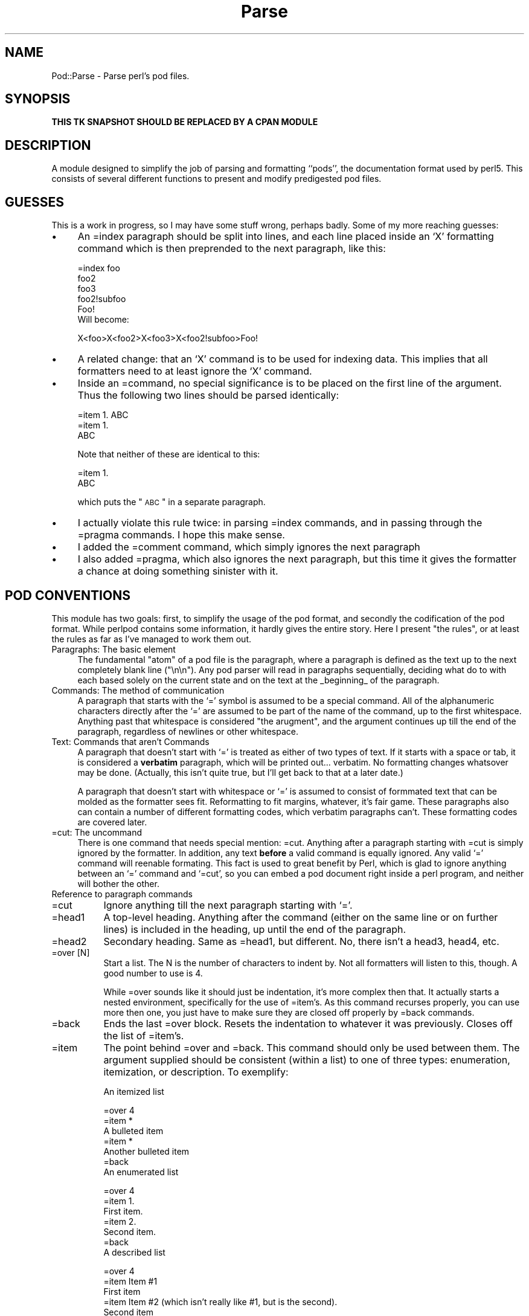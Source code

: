 .rn '' }`
''' $RCSfile$$Revision$$Date$
'''
''' $Log$
'''
.de Sh
.br
.if t .Sp
.ne 5
.PP
\fB\\$1\fR
.PP
..
.de Sp
.if t .sp .5v
.if n .sp
..
.de Ip
.br
.ie \\n(.$>=3 .ne \\$3
.el .ne 3
.IP "\\$1" \\$2
..
.de Vb
.ft CW
.nf
.ne \\$1
..
.de Ve
.ft R

.fi
..
'''
'''
'''     Set up \*(-- to give an unbreakable dash;
'''     string Tr holds user defined translation string.
'''     Bell System Logo is used as a dummy character.
'''
.tr \(*W-|\(bv\*(Tr
.ie n \{\
.ds -- \(*W-
.ds PI pi
.if (\n(.H=4u)&(1m=24u) .ds -- \(*W\h'-12u'\(*W\h'-12u'-\" diablo 10 pitch
.if (\n(.H=4u)&(1m=20u) .ds -- \(*W\h'-12u'\(*W\h'-8u'-\" diablo 12 pitch
.ds L" ""
.ds R" ""
'''   \*(M", \*(S", \*(N" and \*(T" are the equivalent of
'''   \*(L" and \*(R", except that they are used on ".xx" lines,
'''   such as .IP and .SH, which do another additional levels of
'''   double-quote interpretation
.ds M" """
.ds S" """
.ds N" """""
.ds T" """""
.ds L' '
.ds R' '
.ds M' '
.ds S' '
.ds N' '
.ds T' '
'br\}
.el\{\
.ds -- \(em\|
.tr \*(Tr
.ds L" ``
.ds R" ''
.ds M" ``
.ds S" ''
.ds N" ``
.ds T" ''
.ds L' `
.ds R' '
.ds M' `
.ds S' '
.ds N' `
.ds T' '
.ds PI \(*p
'br\}
.\"	If the F register is turned on, we'll generate
.\"	index entries out stderr for the following things:
.\"		TH	Title 
.\"		SH	Header
.\"		Sh	Subsection 
.\"		Ip	Item
.\"		X<>	Xref  (embedded
.\"	Of course, you have to process the output yourself
.\"	in some meaninful fashion.
.if \nF \{
.de IX
.tm Index:\\$1\t\\n%\t"\\$2"
..
.nr % 0
.rr F
.\}
.TH Parse 3 "Tk402.001" "18/Mar/97" "perl/Tk Documentation"
.IX Title "Parse 3"
.UC
.IX Name "Pod::Parse - Parse perl's pod files."
.if n .hy 0
.if n .na
.ds C+ C\v'-.1v'\h'-1p'\s-2+\h'-1p'+\s0\v'.1v'\h'-1p'
.de CQ          \" put $1 in typewriter font
.ft CW
'if n "\c
'if t \\&\\$1\c
'if n \\&\\$1\c
'if n \&"
\\&\\$2 \\$3 \\$4 \\$5 \\$6 \\$7
'.ft R
..
.\" @(#)ms.acc 1.5 88/02/08 SMI; from UCB 4.2
.	\" AM - accent mark definitions
.bd B 3
.	\" fudge factors for nroff and troff
.if n \{\
.	ds #H 0
.	ds #V .8m
.	ds #F .3m
.	ds #[ \f1
.	ds #] \fP
.\}
.if t \{\
.	ds #H ((1u-(\\\\n(.fu%2u))*.13m)
.	ds #V .6m
.	ds #F 0
.	ds #[ \&
.	ds #] \&
.\}
.	\" simple accents for nroff and troff
.if n \{\
.	ds ' \&
.	ds ` \&
.	ds ^ \&
.	ds , \&
.	ds ~ ~
.	ds ? ?
.	ds ! !
.	ds /
.	ds q
.\}
.if t \{\
.	ds ' \\k:\h'-(\\n(.wu*8/10-\*(#H)'\'\h"|\\n:u"
.	ds ` \\k:\h'-(\\n(.wu*8/10-\*(#H)'\`\h'|\\n:u'
.	ds ^ \\k:\h'-(\\n(.wu*10/11-\*(#H)'^\h'|\\n:u'
.	ds , \\k:\h'-(\\n(.wu*8/10)',\h'|\\n:u'
.	ds ~ \\k:\h'-(\\n(.wu-\*(#H-.1m)'~\h'|\\n:u'
.	ds ? \s-2c\h'-\w'c'u*7/10'\u\h'\*(#H'\zi\d\s+2\h'\w'c'u*8/10'
.	ds ! \s-2\(or\s+2\h'-\w'\(or'u'\v'-.8m'.\v'.8m'
.	ds / \\k:\h'-(\\n(.wu*8/10-\*(#H)'\z\(sl\h'|\\n:u'
.	ds q o\h'-\w'o'u*8/10'\s-4\v'.4m'\z\(*i\v'-.4m'\s+4\h'\w'o'u*8/10'
.\}
.	\" troff and (daisy-wheel) nroff accents
.ds : \\k:\h'-(\\n(.wu*8/10-\*(#H+.1m+\*(#F)'\v'-\*(#V'\z.\h'.2m+\*(#F'.\h'|\\n:u'\v'\*(#V'
.ds 8 \h'\*(#H'\(*b\h'-\*(#H'
.ds v \\k:\h'-(\\n(.wu*9/10-\*(#H)'\v'-\*(#V'\*(#[\s-4v\s0\v'\*(#V'\h'|\\n:u'\*(#]
.ds _ \\k:\h'-(\\n(.wu*9/10-\*(#H+(\*(#F*2/3))'\v'-.4m'\z\(hy\v'.4m'\h'|\\n:u'
.ds . \\k:\h'-(\\n(.wu*8/10)'\v'\*(#V*4/10'\z.\v'-\*(#V*4/10'\h'|\\n:u'
.ds 3 \*(#[\v'.2m'\s-2\&3\s0\v'-.2m'\*(#]
.ds o \\k:\h'-(\\n(.wu+\w'\(de'u-\*(#H)/2u'\v'-.3n'\*(#[\z\(de\v'.3n'\h'|\\n:u'\*(#]
.ds d- \h'\*(#H'\(pd\h'-\w'~'u'\v'-.25m'\f2\(hy\fP\v'.25m'\h'-\*(#H'
.ds D- D\\k:\h'-\w'D'u'\v'-.11m'\z\(hy\v'.11m'\h'|\\n:u'
.ds th \*(#[\v'.3m'\s+1I\s-1\v'-.3m'\h'-(\w'I'u*2/3)'\s-1o\s+1\*(#]
.ds Th \*(#[\s+2I\s-2\h'-\w'I'u*3/5'\v'-.3m'o\v'.3m'\*(#]
.ds ae a\h'-(\w'a'u*4/10)'e
.ds Ae A\h'-(\w'A'u*4/10)'E
.ds oe o\h'-(\w'o'u*4/10)'e
.ds Oe O\h'-(\w'O'u*4/10)'E
.	\" corrections for vroff
.if v .ds ~ \\k:\h'-(\\n(.wu*9/10-\*(#H)'\s-2\u~\d\s+2\h'|\\n:u'
.if v .ds ^ \\k:\h'-(\\n(.wu*10/11-\*(#H)'\v'-.4m'^\v'.4m'\h'|\\n:u'
.	\" for low resolution devices (crt and lpr)
.if \n(.H>23 .if \n(.V>19 \
\{\
.	ds : e
.	ds 8 ss
.	ds v \h'-1'\o'\(aa\(ga'
.	ds _ \h'-1'^
.	ds . \h'-1'.
.	ds 3 3
.	ds o a
.	ds d- d\h'-1'\(ga
.	ds D- D\h'-1'\(hy
.	ds th \o'bp'
.	ds Th \o'LP'
.	ds ae ae
.	ds Ae AE
.	ds oe oe
.	ds Oe OE
.\}
.rm #[ #] #H #V #F C
.SH "NAME"
.IX Header "NAME"
Pod::Parse \- Parse perl's pod files.
.SH "SYNOPSIS"
.IX Header "SYNOPSIS"
\fBTHIS TK SNAPSHOT SHOULD BE REPLACED BY A CPAN MODULE\fR
.SH "DESCRIPTION"
.IX Header "DESCRIPTION"
A module designed to simplify the job of parsing and formatting ``pods'\*(R', the
documentation format used by perl5. This consists of several different
functions to present and modify predigested pod files.
.SH "GUESSES"
.IX Header "GUESSES"
This is a work in progress, so I may have some stuff wrong, perhaps badly.
Some of my more reaching guesses:
.Ip "\(bu" 4
.IX Item "\(bu"
An =index paragraph should be split into lines, and each line placed inside
an `X\*(R' formatting command which is then preprended to the next paragraph,
like this:
.Sp
.Vb 8
\&  =index foo
\&  foo2
\&  foo3
\&  foo2!subfoo
\&  
\&  Foo!
\& 
\&Will become:
.Ve
.Vb 1
\&  X<foo>X<foo2>X<foo3>X<foo2!subfoo>Foo!
.Ve
.Ip "\(bu" 4
.IX Item "\(bu"
A related change: that an `X\*(R' command is to be used for indexing data. This
implies that all formatters need to at least ignore the `X\*(R' command.
.Ip "\(bu" 4
.IX Item "\(bu"
Inside an =command, no special significance is to be placed on the first line
of the argument. Thus the following two lines should be parsed identically:
.Sp
.Vb 4
\& =item 1. ABC
\& 
\& =item 1.
\& ABC
.Ve
Note that neither of these are identical to this:
.Sp
.Vb 3
\& =item 1.
\& 
\& ABC
.Ve
which puts the \*(L"\s-1ABC\s0\*(R" in a separate paragraph.
.Ip "\(bu" 4
.IX Item "\(bu"
I actually violate this rule twice: in parsing =index commands, and in
passing through the =pragma commands. I hope this make sense.
.Ip "\(bu" 4
.IX Item "\(bu"
I added the =comment command, which simply ignores the next paragraph
.Ip "\(bu" 4
.IX Item "\(bu"
I also added =pragma, which also ignores the next paragraph, but this time
it gives the formatter a chance at doing something sinister with it.
.SH "POD CONVENTIONS"
.IX Header "POD CONVENTIONS"
This module has two goals: first, to simplify the usage of the pod format,
and secondly the codification of the pod format. While perlpod contains some
information, it hardly gives the entire story. Here I present \*(L"the rules\*(R",
or at least the rules as far as I've managed to work them out.
.Ip "Paragraphs: The basic element" 4
.IX Item "Paragraphs: The basic element"
The fundamental \*(L"atom\*(R" of a pod file is the paragraph, where a paragraph is
defined as the text up to the next completely blank line (\*(R"\en\en"). Any pod
parser will read in paragraphs sequentially, deciding what do to with each
based solely on the current state and on the text at the _beginning_ of the
paragraph.
.Ip "Commands: The method of communication" 4
.IX Item "Commands: The method of communication"
A paragraph that starts with the `=\*(R' symbol is assumed to be a special command.
All of the alphanumeric characters directly after the `=\*(R' are assumed to be
part of the name of the command, up to the first whitespace. Anything past that
whitespace is considered \*(L"the arugment\*(R", and the argument continues up till
the end of the paragraph, regardless of newlines or other whitespace.
.Ip "Text: Commands that aren't Commands" 4
.IX Item "Text: Commands that aren't Commands"
A paragraph that doesn't start with `=\*(R' is treated as either of two types of
text. If it starts with a space or tab, it is considered a \fBverbatim\fR
paragraph, which will be printed out... verbatim. No formatting changes
whatsover may be done. (Actually, this isn't quite true, but I'll get back to
that at a later date.)
.Sp
A paragraph that doesn't start with whitespace or `=\*(R' is assumed to consist of
formmated text that can be molded as the formatter sees fit. Reformatting to
fit margins, whatever, it's fair game. These paragraphs also can contain a
number of different formatting codes, which verbatim paragraphs can't. These
formatting codes are covered later.
.Ip "=cut: The uncommand" 4
.IX Item "=cut: The uncommand"
There is one command that needs special mention: =cut. Anything after a
paragraph starting with =cut is simply ignored by the formatter. In
addition, any text \fBbefore\fR a valid command is equally ignored. Any valid
`=\*(R' command will reenable formating. This fact is used to great benefit by
Perl, which is glad to ignore anything between an `=\*(R' command and `=cut\*(R', so
you can embed a pod document right inside a perl program, and neither will
bother the other.
.Ip "Reference to paragraph commands" 4
.IX Item "Reference to paragraph commands"
.Ip "=cut" 8
.IX Item "=cut"
Ignore anything till the next paragraph starting with `=\*(R'.
.Ip "=head1" 8
.IX Item "=head1"
A top-level heading. Anything after the command (either on the same line or 
on further lines) is included in the heading, up until the end of the paragraph.
.Ip "=head2" 8
.IX Item "=head2"
Secondary heading. Same as =head1, but different. No, there isn't a head3,
head4, etc.
.Ip "=over [N]" 8
.IX Item "=over [N]"
Start a list. The \f(CWN\fR is the number of characters to indent by. Not all
formatters will listen to this, though. A good number to use is 4.
.Sp
While =over sounds like it should just be indentation, it's more complex then
that. It actually starts a nested environment, specifically for the use of
=item's. As this command recurses properly, you can use more then one, you
just have to make sure they are closed off properly by =back commands.
.Ip "=back" 8
.IX Item "=back"
Ends the last =over block. Resets the indentation to whatever it was
previously. Closes off the list of =item's.
.Ip "=item" 8
.IX Item "=item"
The point behind =over and =back. This command should only be used between
them. The argument supplied should be consistent (within a list) to one of 
three types: enumeration, itemization, or description. To exemplify:
.Sp
An itemized list
.Sp
.Vb 13
\&  =over 4
\&  
\&  =item *
\&  
\&  A bulleted item
\&  
\&  =item *
\&  
\&  Another bulleted item
\& 
\&  =back
\&  
\&An enumerated list
.Ve
.Vb 13
\&  =over 4
\&  
\&  =item 1.
\&  
\&  First item.
\&  
\&  =item 2.
\&  
\&  Second item.
\&  
\&  =back
\&  
\&A described list
.Ve
.Vb 15
\&  =over 4
\&  
\&  =item Item #1
\&  
\&  First item
\&  
\&  =item Item #2 (which isn't really like #1, but is the second).
\&  
\&  Second item
\&  
\&  =back  
\&  
\&  
\&If you aren't consistent about the arguments to =item, Pod::Parse will
\&complain.
.Ve
.Ip "=comment" 8
.IX Item "=comment"
Ignore this paragraph
.Ip "=pragma" 8
.IX Item "=pragma"
Ignore this paragraph, as well, unless you know what you are doing.
.Ip "=index" 8
.IX Item "=index"
Undecided at this time, but probably magic involving X\&<>.
.Ip "Reference to formatting directives" 4
.IX Item "Reference to formatting directives"
.Ip "B\&<...>" 8
.IX Item "B\&<...>"
Format text inside the brackets as bold.
.Ip "I\&<...>" 8
.IX Item "I\&<...>"
Format text inside the brackets as italics.
.Ip "Z\&<>" 8
.IX Item "Z\&<>"
Replace with a zero-width character. You'll probably figure out some uses
for this.
.Ip "And yet more that I haven't described yet..." 8
.IX Item "And yet more that I haven't described yet..."
.SH "USAGE"
.IX Header "USAGE"
.Sh "Parse"
.IX Subsection "Parse"
This function takes a list of files as an argument. If no argument is given,
it defaults to the contents of \f(CW@ARGV\fR. Parse then reads through each file and
returns the data as a list. Each element of this list will be a nested list
containing data from a paragraph of the pod file. Elements pertaining to
\*(L"=over\*(R" paragraphs will themselves contain the nested entries for all of the
paragraphs within that list. Thus, it's easier to parse the output of Parse
using a recursive parses. (Um, did that parse?)
.PP
It is \fIhighly\fR recommended that you use the output of Simplify, not Parse,
as it's simpler.
.PP
The output will consist of a list, where each element in the list matches
one of these prototypes:
.Ip "[0,0,0,0,$filename]" 4
.IX Item "[0,0,0,0,$filename]"
This is produced at the beginning of each file parsed, where \f(CW$filename\fR is
the name of that file.
.Ip "[\-1,0,0,0,$filename]" 4
.IX Item "[\-1,0,0,0,$filename]"
End of same.
.Ip "[1,$line,$pos,0,$verbatim]" 4
.IX Item "[1,$line,$pos,0,$verbatim]"
This is produced for each paragraph of verbatim text. \f(CW$verbatim\fR is the text, 
\f(CW$line\fR is the line offset of the paragraph within the file, and \f(CW$pos\fR is the
byte offset. (In all of the following elements, \f(CW$pos\fR and \f(CW$line\fR have identical
meanings, so I'll skip explaining them each time.)
.Ip "[2,$line,$pos,$level,$heading]" 4
.IX Item "[2,$line,$pos,$level,$heading]"
Producded by a =head1 or =head2 command. \f(CW$level\fR is either 1 or 2, and \f(CW$heading\fR
is the argument.
.Ip "[3,$line,$pos,0,$item]" 4
.IX Item "[3,$line,$pos,0,$item]"
$item is the argument from an =item paragraph.
.Ip "[4,$line,$pos,0,$index]" 4
.IX Item "[4,$line,$pos,0,$index]"
$index is the argument from an =index paragraph.
.Ip "[6,$line,$pos,0,$text]" 4
.IX Item "[6,$line,$pos,0,$text]"
Normal formatted text paragraph. \f(CW$text\fR is the text.
.Ip "[7,$line,$pos,0,$pragma]" 4
.IX Item "[7,$line,$pos,0,$pragma]"
$pragma is the argument from a =pragma paragraph.
.Ip "[8,$line,$pos,$indentation,$type,...]" 4
.IX Item "[8,$line,$pos,$indentation,$type,...]"
This item is produced for each matching =over/=back pair. \f(CW$indentation\fR is
the argument to =over, \f(CW$type\fR is 1 if the embedded =item's are bulleted, 2 if
they are enumerated, 3 if they are text, and 0 if there are no items.
.Sp
The \*(L"...\*(R" indicates an unlimited number of further elements which are
themselves nested arrays in exactly the format being described. In other
words, a list item includes all the paragraphs inside the list inside
itself. (Clear? No? Nevermind.)
.Ip "[9,$line,$pos,0,$cut]" 4
.IX Item "[9,$line,$pos,0,$cut]"
$cut contains the text from a =cut paragraph. You shouldn't need to use
this, but I _suppose_ it might be necessary to do special breaks on a cut. I
doubt it though. This one is \*(L"depreciated\*(R", as Larry put it. Or perhaps
disappreciated.
.Sh "Simplify"
.IX Subsection "Simplify"
This procedure takes as it's input the convoluted output from \fIParse()\fR, and
outputs a much simpler array consisting of pairs of commands and arguments,
designed to be easy (easier?) to parse in your pod formatting code.
.PP
It is used very simply by saying something like:
.PP
.Vb 5
\& @Pod = Simplify(Parse());
\& 
\& while($cmd = shift @Pod) { $arg = shift @Pod;
\&        #...
\& }
.Ve
Where #... is the code that responds to any of the commands from the
following list. Note that you are welcome to ignore any of the commands that
you want to. Many contain duplicate information, or at least information
that will go unused. A formatted based on this data can be quite simple
indeed. (See pod2text for entirely too simple an example.)
.Sh "Reference to Simplify commands"
.IX Subsection "Reference to Simplify commands"
.Ip "\*(N"filename\*(T"" 4
.IX Item "\*(N"filename\*(T""
The argument contains the name of the pod file that is being parsed. These
will be present at the start of each file. You should open an output file,
output headers, etc., based on this, and not when you start parsing.
.Ip "\*(N"endfile\*(T"" 4
.IX Item "\*(N"endfile\*(T""
The end of the file. Each file will be ended before the next one begins, and
after all files are done with. You can do end processing here. The argument
is the same name as in \*(L"filename\*(R".
.Ip "\*(N"setline\*(T"" 4
.IX Item "\*(N"setline\*(T""
This gives you a chance to record the \*(L"current\*(R" input line, probably for
debugging purposes. In this case, \*(L"current\*(R" means that the next command you
see that was derived from an input paragraph will have start at the
arguments line in the file.
.Ip "\*(N"setloc\*(T"" 4
.IX Item "\*(N"setloc\*(T""
Same as setline, but the byte offset in the input, instead of the line offset.
.Ip "\*(N"pragma\*(T"" 4
.IX Item "\*(N"pragma\*(T""
The argument contains the text of a pragma command.
.Ip "\*(N"text\*(T"" 4
.IX Item "\*(N"text\*(T""
The argument contains a paragraph of formatted text.
.Ip "\*(N"verbatim\*(T"" 4
.IX Item "\*(N"verbatim\*(T""
The argument contains a paragraph of verbatim text.
.Ip "\*(N"cut\*(T"" 4
.IX Item "\*(N"cut\*(T""
A =cut command was hit. You shouldn't really need to listen for this one.
.Ip "\*(N"index\*(T"" 4
.IX Item "\*(N"index\*(T""
The argument contains an =index paragraph. (Note: Current =index commands are
not fed through, but turned into X\&<> commands.)
.Ip "\*(N"head1\*(T"" 4
.IX Item "\*(N"head1\*(T""
.Ip "\*(N"head2\*(T"" 4
.IX Item "\*(N"head2\*(T""
The argument contains the argument from a header command.
.Ip "\*(N"setindent\*(T"" 4
.IX Item "\*(N"setindent\*(T""
If you are tracking indentation, use the argument to set the indentation level.
.Ip "\*(N"listbegin\*(T"" 4
.IX Item "\*(N"listbegin\*(T""
Start a list environment. The argument is the type of list (1,2,3 or 0).
.Ip "\*(N"listend\*(T"" 4
.IX Item "\*(N"listend\*(T""
Ends a list environment. Same argument as listbegin.
.Ip "\*(N"listtype\*(T"" 4
.IX Item "\*(N"listtype\*(T""
The argument is the type of list. You can just record the argument when you
see one of these, instead of paying attention to listbegin & listend.
.Ip "\*(N"over\*(T"" 4
.IX Item "\*(N"over\*(T""
The argument is the indentation. It's probably better to listen to the
\*(L"list...\*(R" commands.
.Ip "\*(N"back\*(T"" 4
.IX Item "\*(N"back\*(T""
Ends an \*(L"over\*(R" list. The argument is the original indentation.
.Ip "\*(N"item\*(T"" 4
.IX Item "\*(N"item\*(T""
The argument is the text of the =item command.
.PP
Note that all of these various commands you've seen are syncronized properly
so you don't have to pay attention to all at once, but they are all output
for your benefit. Consider the following example:
.PP
.Vb 14
\& listtype 2
\& listbegin 2
\& setindent 4
\& over 4
\& item 1.
\& text Item #1
\& item 2.
\& text Item #2
\& setindent 0
\& listend 2
\& back 0
\& listtype 0
\& 
\&=head2 Normalize
.Ve
This command is normally invoked by Parse, so you shouldn't need to deal
with it. It just cleans up text a little, turning spare \*(L'<\*(R', \*(L'>\*(R', and \*(L'&\*(R'
characters into \s-1HTML\s0 escapes (<, etc.) as well as generating warnings for
some pod formatting mistakes.
.Sh "Normalize2"
.IX Subsection "Normalize2"
A little more aggresive formating based on heuristics. Not applied by
default, as it might confuse your own heuristics.
.Sh "\f(CW%Escapes\fR"
.IX Subsection "\f(CW%Escapes\fR"
This hash is exported from Pod::Parse, and contains default \s-1ASCII\s0
translations for some common \s-1HTML\s0 escape sequences. You might like to use this
as a basis for an \f(CW%HTML_Escapes\fR array in your own formatter.

.rn }` ''

